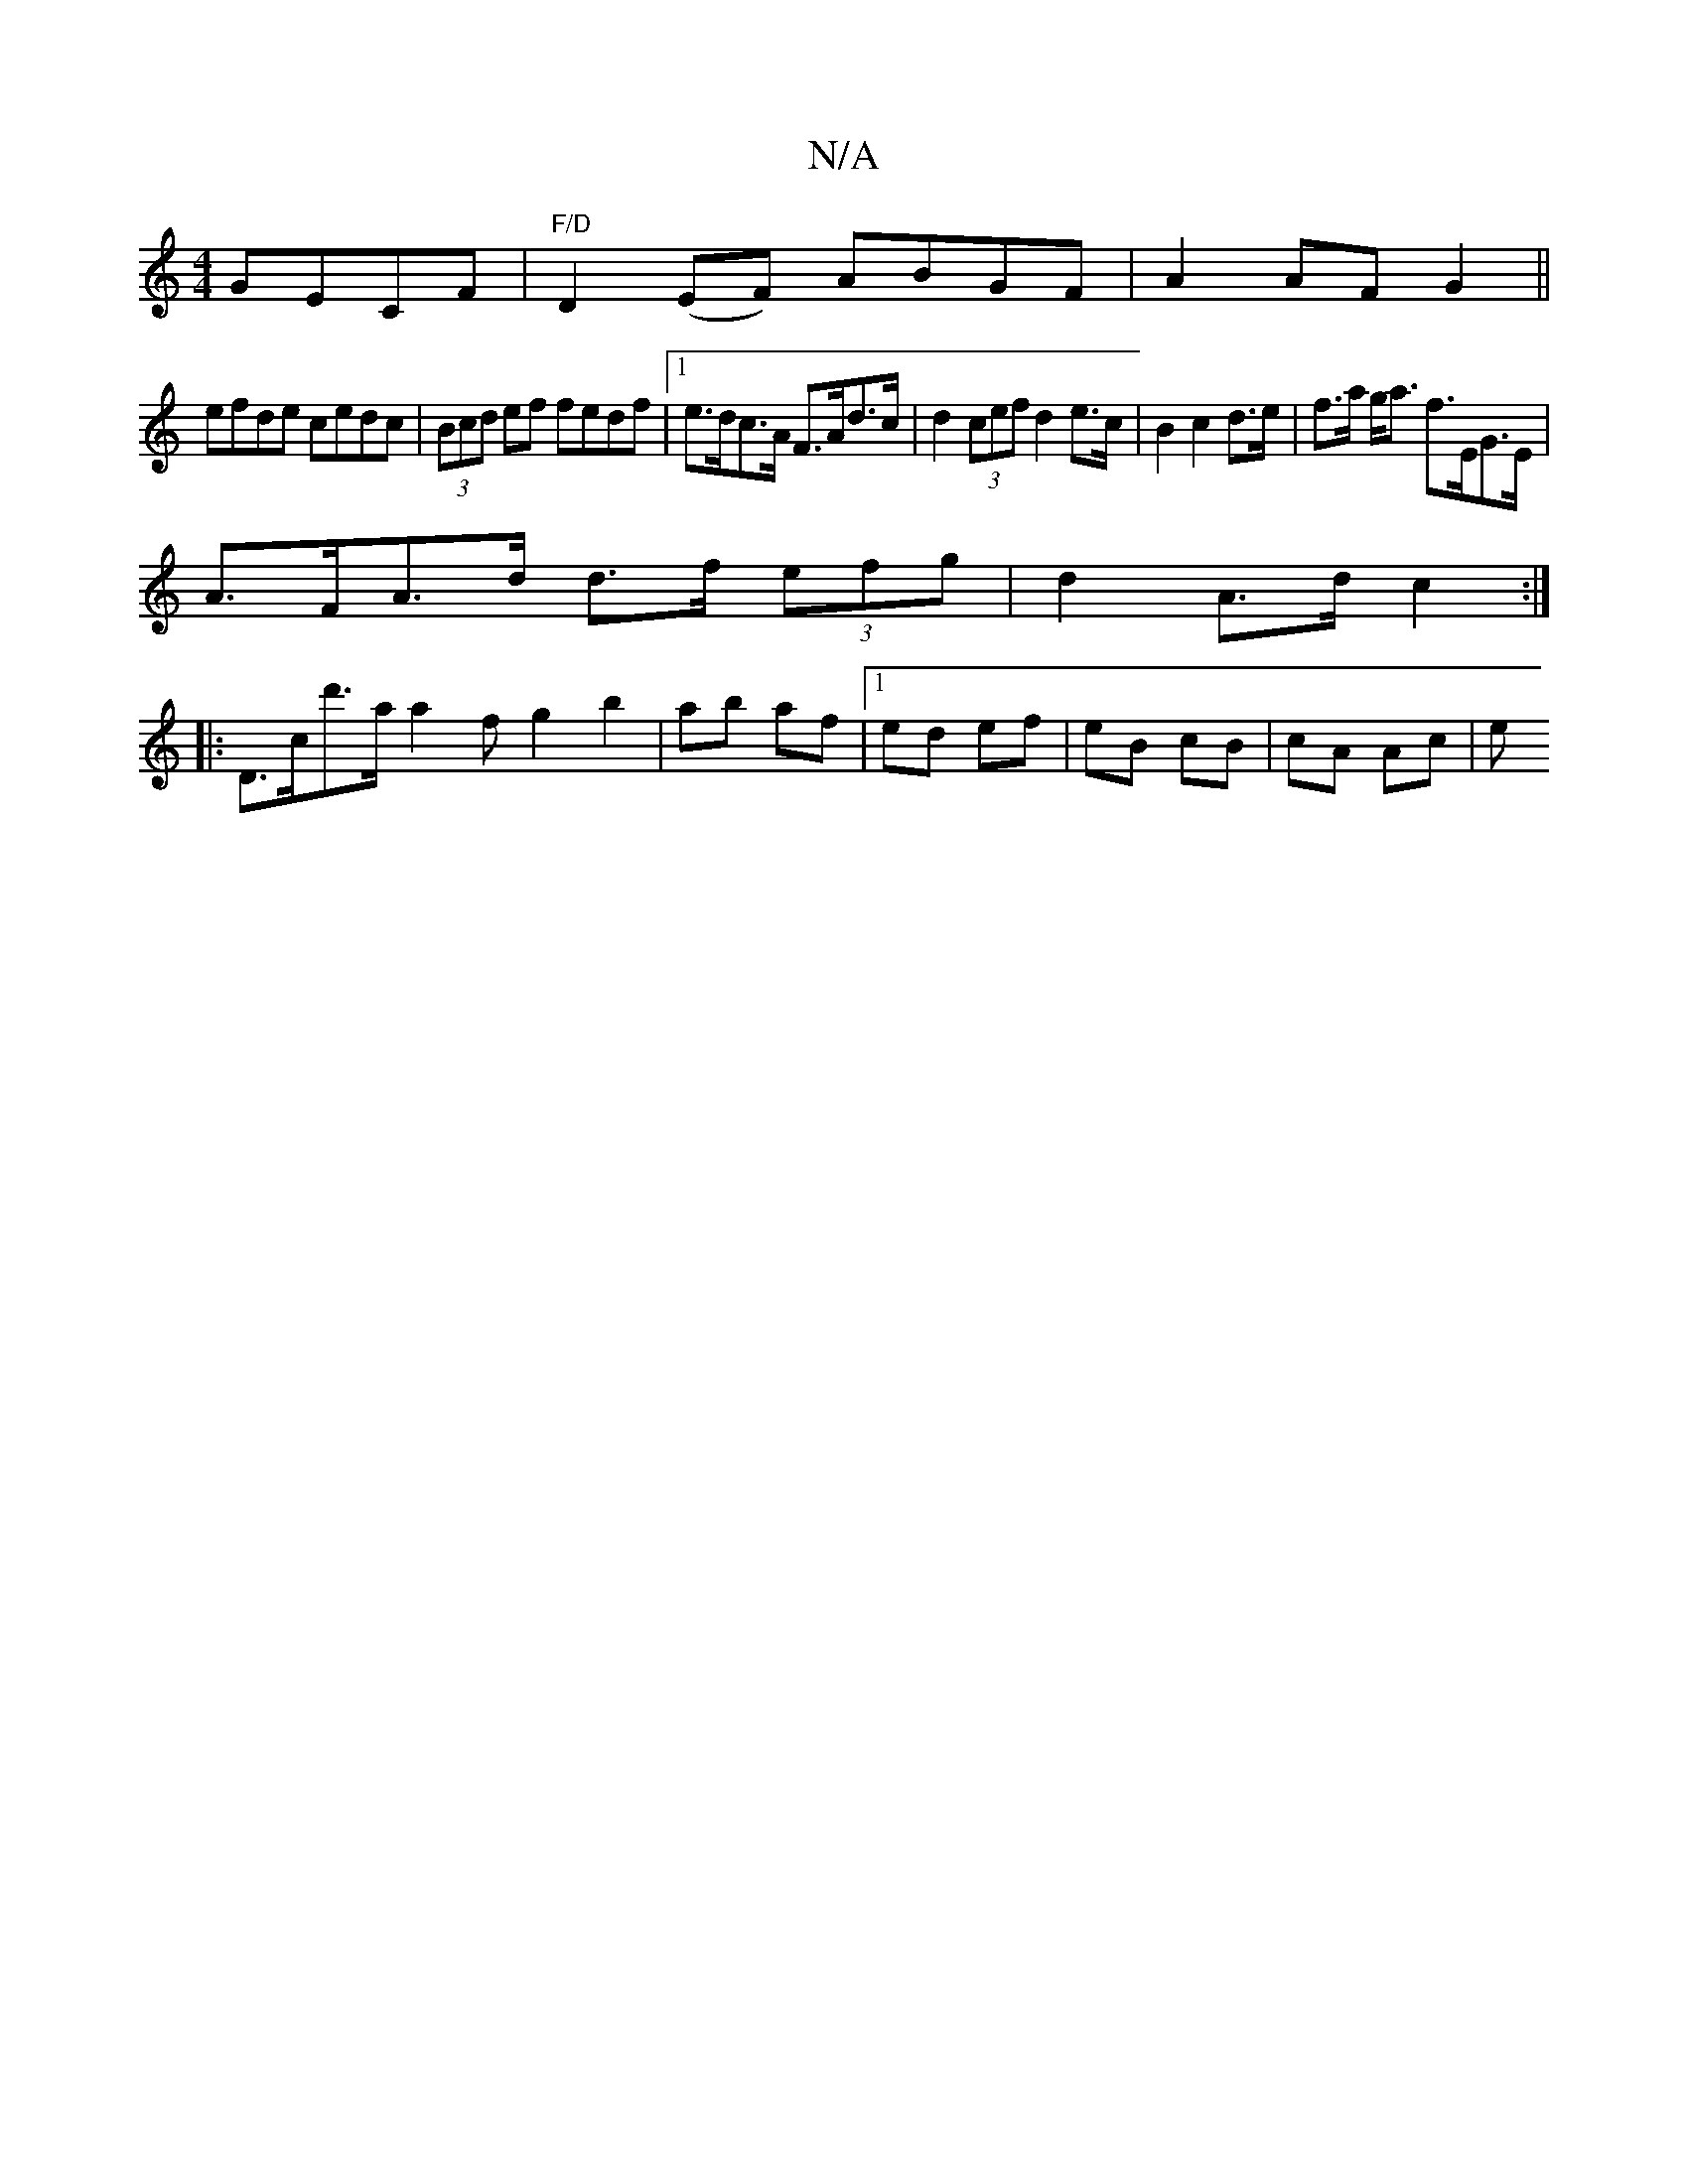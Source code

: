 X:1
T:N/A
M:4/4
R:N/A
K:Cmajor
GECF |"F/D"D2 (EF) ABGF|A2AF G2||
efde cedc | (3Bcd ef fedf |1 e>dc>A F>Ad>c | d2 (3cef d2 e>c|B2c2d>e|f>a g<a f>EG>E |
A>FA>d d>f (3efg | d2 A>d c2 :|
|:D>cd'>a a2f} g2 b2|ab af|1 ed ef|eB cB|cA Ac|e